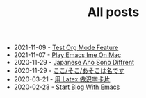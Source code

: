 #+TITLE:  All posts

- 2021-11-09 - [[file:test-org-mode-feature.org][Test Org Mode Feature]]
- 2021-11-07 - [[file:play-emacs-ime-on-mac.org][Play Emacs Ime On Mac]]
- 2020-11-29 - [[file:japanese-ano-sono-diffrent.org][Japanese Ano Sono Diffrent]]
- 2020-11-29 - [[file:japanes-koko-soko-asoko-diffrent.org][ここ/そこ/あそこは名です]]
- 2020-03-21 - [[file:play-latex-word-card.org][用 Latex 做识字卡片]]
- 2020-02-28 - [[file:start-blog-with-emacs.org][Start Blog With Emacs]]